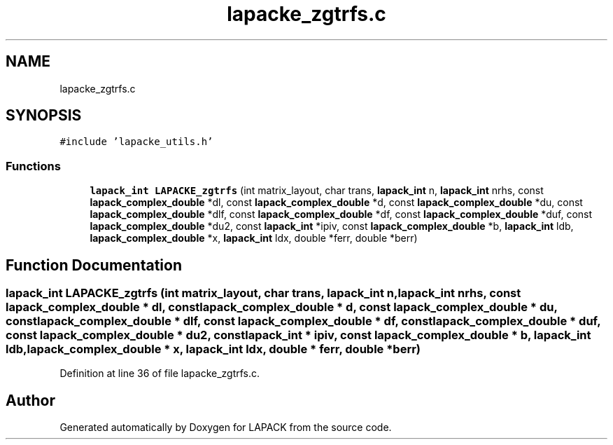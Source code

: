 .TH "lapacke_zgtrfs.c" 3 "Tue Nov 14 2017" "Version 3.8.0" "LAPACK" \" -*- nroff -*-
.ad l
.nh
.SH NAME
lapacke_zgtrfs.c
.SH SYNOPSIS
.br
.PP
\fC#include 'lapacke_utils\&.h'\fP
.br

.SS "Functions"

.in +1c
.ti -1c
.RI "\fBlapack_int\fP \fBLAPACKE_zgtrfs\fP (int matrix_layout, char trans, \fBlapack_int\fP n, \fBlapack_int\fP nrhs, const \fBlapack_complex_double\fP *dl, const \fBlapack_complex_double\fP *d, const \fBlapack_complex_double\fP *du, const \fBlapack_complex_double\fP *dlf, const \fBlapack_complex_double\fP *df, const \fBlapack_complex_double\fP *duf, const \fBlapack_complex_double\fP *du2, const \fBlapack_int\fP *ipiv, const \fBlapack_complex_double\fP *b, \fBlapack_int\fP ldb, \fBlapack_complex_double\fP *x, \fBlapack_int\fP ldx, double *ferr, double *berr)"
.br
.in -1c
.SH "Function Documentation"
.PP 
.SS "\fBlapack_int\fP LAPACKE_zgtrfs (int matrix_layout, char trans, \fBlapack_int\fP n, \fBlapack_int\fP nrhs, const \fBlapack_complex_double\fP * dl, const \fBlapack_complex_double\fP * d, const \fBlapack_complex_double\fP * du, const \fBlapack_complex_double\fP * dlf, const \fBlapack_complex_double\fP * df, const \fBlapack_complex_double\fP * duf, const \fBlapack_complex_double\fP * du2, const \fBlapack_int\fP * ipiv, const \fBlapack_complex_double\fP * b, \fBlapack_int\fP ldb, \fBlapack_complex_double\fP * x, \fBlapack_int\fP ldx, double * ferr, double * berr)"

.PP
Definition at line 36 of file lapacke_zgtrfs\&.c\&.
.SH "Author"
.PP 
Generated automatically by Doxygen for LAPACK from the source code\&.
